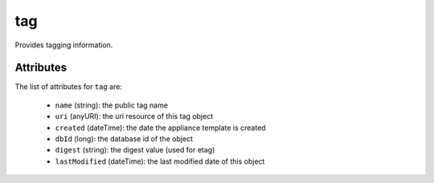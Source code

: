 .. Copyright FUJITSU LIMITED 2016-2019

.. _tag-object:

tag
===

Provides tagging information.

Attributes
~~~~~~~~~~

The list of attributes for ``tag`` are:

	* ``name`` (string): the public tag name
	* ``uri`` (anyURI): the uri resource of this tag object
	* ``created`` (dateTime): the date the appliance template is created
	* ``dbId`` (long): the database id of the object
	* ``digest`` (string): the digest value (used for etag)
	* ``lastModified`` (dateTime): the last modified date of this object


